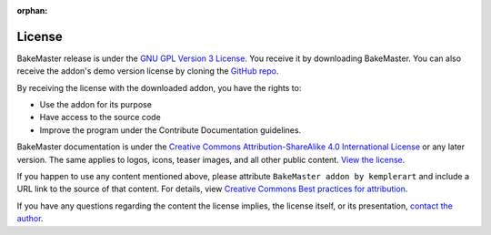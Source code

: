 :orphan:

=======
License
=======

BakeMaster release is under the `GNU GPL Version 3 License <https://raw.githubusercontent.com/KirilStrezikozin/BakeMaster-Blender-Addon/master/LICENSE>`_. You receive it by downloading BakeMaster. You can also receive the addon's demo version license by cloning the `GitHub repo <https://github.com/KirilStrezikozin/BakeMaster-Blender-Addon>`_.

By receiving the license with the downloaded addon, you have the rights to:

* Use the addon for its purpose
* Have access to the source code
* Improve the program under the Contribute Documentation guidelines.

BakeMaster documentation is under the `Creative Commons Attribution-ShareAlike 4.0 International License <https://creativecommons.org/licenses/by-sa/4.0/>`_ or any later version. The same applies to logos, icons, teaser images, and all other public content. `View the license <https://raw.githubusercontent.com/KirilStrezikozin/BakeMaster-Blender-Addon/master/docs/LICENSE>`_.

If you happen to use any content mentioned above, please attribute ``BakeMaster addon by kemplerart`` and include a URL link to the source of that content. For details, view `Creative Commons Best practices for attribution <https://wiki.creativecommons.org/wiki/Marking/Users>`_.

If you have any questions regarding the content the license implies, the license itself, or its presentation, `contact the author <https://bakemaster-blender-addon.readthedocs.io/en/latest/contribute/index.html#contacts>`_.